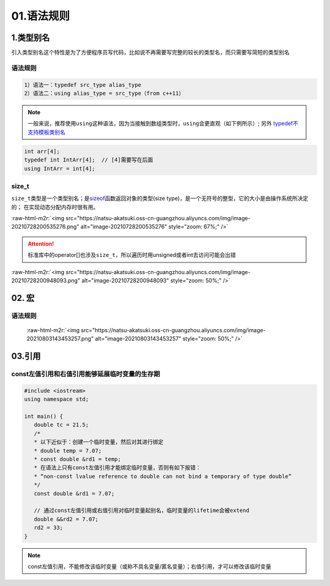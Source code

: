 .. role:: raw-html-m2r(raw)
   :format: html


01.语法规则
==================

1.类型别名
-----------

引入类型别名这个特性是为了方便程序员写代码，比如说不再需要写完整的较长的类型名，而只需要写简短的类型别名

语法规则
^^^^^^^^

.. code-block:: plain

   1）语法一：typedef src_type alias_type
   2）语法二：using alias_type = src_type（from c++11）

.. note::
   一般来说，推荐使用\ ``using``\ 这种语法，因为当接触到数组类型时，\ ``using``\ 会更直观（如下例所示）;
   另外 `typedef不支持模板类别名 <https://www.cnblogs.com/yutongqing/p/6794652.html>`_
.. code-block:: c++

   int arr[4];
   typedef int IntArr[4];  // [4]需要写在后面
   using IntArr = int[4];

size_t
^^^^^^

``size_t``\ 类型是一个类型别名；是\ `sizeof <https://en.cppreference.com/w/c/language/sizeof>`_\ 函数返回对象的类型(size type)，是一个无符号的整型，它的大小是由操作系统所决定的；
在实现动态分配内存时很有用。

:raw-html-m2r:`<img src="https://natsu-akatsuki.oss-cn-guangzhou.aliyuncs.com/img/image-20210728200535276.png" alt="image-20210728200535276" style="zoom: 67%;" />`

.. attention:: 
   标准库中的operator[]也涉及\ ``size_t``\ ，所以遍历时用unsigned或者int去访问可能会出错

:raw-html-m2r:`<img src="https://natsu-akatsuki.oss-cn-guangzhou.aliyuncs.com/img/image-20210728200948093.png" alt="image-20210728200948093" style="zoom: 50%;" />`


02. 宏
--------------
语法规则
^^^^^^^^^
 :raw-html-m2r:`<img src="https://natsu-akatsuki.oss-cn-guangzhou.aliyuncs.com/img/image-20210803143453257.png" alt="image-20210803143453257" style="zoom: 50%;" />`


03.引用 
--------
const左值引用和右值引用能够延展临时变量的生存期
^^^^^^^^^^^^^^^^^^^^^^^^^^^^^^^^^^^^^^^^^^^^^

.. code-block:: c++

   #include <iostream>
   using namespace std;

   int main() {
      double tc = 21.5;
      /*
      * 以下近似于：创建一个临时变量，然后对其进行绑定
      * double temp = 7.07;
      * const double &rd1 = temp;
      * 在语法上只有const左值引用才能绑定临时变量，否则有如下报错：
      * “non-const lvalue reference to double can not bind a temporary of type double”
      */
      const double &rd1 = 7.07;

      // 通过const左值引用或右值引用对临时变量起别名，临时变量的lifetime会被extend
      double &&rd2 = 7.07;
      rd2 = 33;
   }

.. note:: 
   const左值引用，不能修改该临时变量（或称不具名变量/匿名变量）；右值引用，才可以修改该临时变量
   